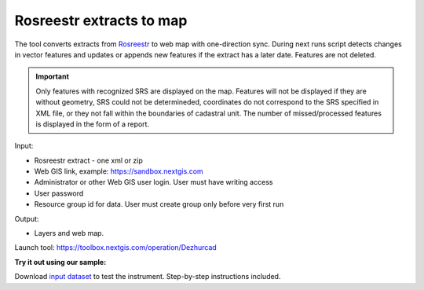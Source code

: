 Rosreestr extracts to map
=========================

The tool converts extracts from `Rosreestr <https://rosreestr.gov.ru>`_ to web map with one-direction sync. During next runs script detects changes in vector features and updates or appends new features if the extract has a later date. Features are not deleted. 

.. important:: Only features with recognized SRS are displayed on the map. Features will not be displayed if they are without geometry, SRS could not be determineded, coordinates do not correspond to the SRS specified in XML file, or they not fall within the boundaries of cadastral unit. The number of missed/processed features is displayed in the form of a report.


Input:

*  Rosreestr extract - one xml or zip
*  Web GIS link, example: https://sandbox.nextgis.com
*  Administrator or other Web GIS user login. User must have writing access
*  User password
*  Resource group id for data. User must create group only before very first run

Output:

* Layers and web map.

Launch tool: https://toolbox.nextgis.com/operation/Dezhurcad

**Try it out using our sample:**

Download `input dataset <https://nextgis.com/data/toolbox/dezhurcad/dezhurcad_inputs.zip>`_ to test the instrument. Step-by-step instructions included.



